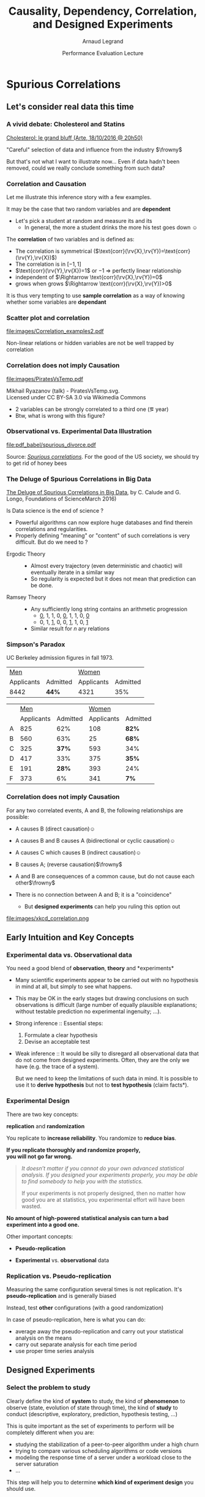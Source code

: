 #+TITLE:     Causality, Dependency, Correlation,\newline and Designed Experiments
#+AUTHOR:    Arnaud Legrand
#+DATE: Performance Evaluation Lecture
#+STARTUP: beamer overview indent
#+TAGS: noexport(n)
#+LaTeX_CLASS: beamer
#+LaTeX_CLASS_OPTIONS: [11pt,xcolor=dvipsnames,presentation]
#+OPTIONS:   H:3 num:t toc:nil \n:nil @:t ::t |:t ^:nil -:t f:t *:t <:t
#+LATEX_HEADER: \input{org-babel-style-preembule.tex}
#+LATEX_HEADER: %\let\tmptableofcontents=\tableofcontents
#+LATEX_HEADER: %\def\tableofcontents{}
#+LATEX_HEADER:  \usepackage{color,soul}
#+LATEX_HEADER:  \definecolor{lightblue}{rgb}{1,.9,.7}
#+LATEX_HEADER:  \sethlcolor{lightblue}
#+LATEX_HEADER:  \let\hrefold=\href
#+LATEX_HEADER:  \renewcommand{\href}[2]{\hrefold{#1}{\SoulColor\hl{#2}}}
#+LATEX_HEADER: \newcommand{\muuline}[1]{\SoulColor\hl{#1}}
#+LATEX_HEADER: \makeatletter
#+LATEX_HEADER: \newcommand\SoulColor{%
#+LATEX_HEADER:   \let\set@color\beamerorig@set@color
#+LATEX_HEADER:   \let\reset@color\beamerorig@reset@color}
#+LATEX_HEADER: \makeatother


#+LaTeX: \input{org-babel-document-preembule.tex}
#+LaTeX: %\let\tableofcontents=\tmptableofcontents
#+LaTeX: %\tableofcontents

* Spurious Correlations

** Let's consider real data this time
*** A vivid debate: Cholesterol and Statins

#+BEGIN_CENTER
[[http://future.arte.tv/fr/cholesterol][Cholesterol: le grand bluff (Arte, 18/10/2016 @ 20h50)]]
#+END_CENTER

#+BEGIN_EXPORT latex
\begin{center}
  \includegraphics<1>[width=.8\linewidth]{images/arte_cholesterol_2.png}%
  \includegraphics<2>[width=.8\linewidth]{images/arte_cholesterol_1.png}
\end{center}
#+END_EXPORT
\pause
#+BEGIN_CENTER
"Careful" selection of data and influence from the industry $\frowny$
#+END_CENTER

But that's not what I want to illustrate now... Even if data hadn't
been removed, could we really conclude something from such data?
*** Correlation and Causation
Let me illustrate this inference story with a few examples.

It may be the case that two random variables \rv{X} and \rv{Y} are
*dependent*

- \Eg Let's pick a student at random and measure its
  \rv{DrinkingHabit} and its \rv{TestScore}
  - In general, the more a student drinks the more his test goes down $\smiley$
The *correlation* of two variables \rv{X} and \rv{Y} is defined as:
  #+BEGIN_EXPORT latex
  \begin{equation*}
    \text{corr}(\rv{X},\rv{Y}) =
    \frac{\text{cov}(\rv{X},\rv{Y})}{\sigma_X \sigma_Y} = 
  \frac{\E[(\rv{X}-\mu_X)(\rv{Y}-\mu_Y)]}{\sigma_X\sigma_Y} 
  \end{equation*}\vspace{-1em}
  #+END_EXPORT
  - The correlation is symmetrical 
    ($\text{corr}(\rv{X},\rv{Y})=\text{corr}(\rv{Y},\rv{X})$)
  - The correlation is in $[-1,1]$
  - $\text{corr}(\rv{Y},\rv{X})=1$ or $-1$ $\Rightarrow$ perfectly linear
    relationship
  - \rv{X} independent of \rv{Y} $\Rightarrow \text{corr}(\rv{X},\rv{Y})=0$
  - \rv{Y} grows when \rv{X} grows $\Rightarrow \text{corr}(\rv{X},\rv{Y})>0$

It is thus very tempting to use *sample correlation* as a way of knowing
whether some variables are *dependant*
*** Scatter plot and correlation
#+BEGIN_CENTER
#+ATTR_LATEX: :height 5cm
file:images/Correlation_examples2.pdf
#+END_CENTER

Non-linear relations or hidden variables are not be well trapped by
correlation

*** Correlation does not imply Causation
#+BEGIN_CENTER
#+ATTR_LATEX: :height 5cm
file:images/PiratesVsTemp.pdf

\scriptsize
Mikhail Ryazanov (talk) - PiratesVsTemp.svg. \\
Licensed under CC BY-SA 3.0 via Wikimedia Commons
#+END_CENTER
- 2 variables can be strongly correlated to a third one
  (\eg year)
- Btw, what is wrong with this figure? \winkey
*** Spurious Suicide                                             :noexport:
#+tblname: spurious_suicide
| Year     | 1999 | 2000 | 2001 | 2002 | 2003 | 2004 | 2005 | 2006 | 2007 | 2008 | 2009 |
| Colonies | 2652 | 2622 | 2550 | 2574 | 2599 | 2554 | 2409 | 2394 | 2443 | 2342 | 2498 |
| Divorces |  3.8 |  3.8 |  3.6 |  3.4 |  3.3 |  3.2 |  2.9 |  2.9 |    3 |  2.8 |    3 |

#+begin_src R :results output graphics :file pdf_babel/spurious_divorce.pdf :exports both :width 7 :height 4 :session :var df=spurious_suicide
library(ggplot2)
library(dplyr)
library(tidyr)
library(gridExtra)
df = df %>% gather(key,val,-V1) %>% spread(V1,val) %>% select(-key)
cor_label = paste("Correlation: ", round(cor(df$Colonies,df$Divorces), digits=3))
p1 = ggplot(df,aes(y=Divorces,x=Colonies)) + geom_point() + theme_classic() +
     geom_smooth(method="lm") + 
     annotate("text",x=2440,y=3.5,label=cor_label,size=4) +
     ylab("Divorce rate in South Carolina\nDivorces per 1000 people\n(US Census)") +
     xlab("Honey producing bee colonies (US)\n Thousands of colonies (USDA)")

df = df %>% gather(Event,Value,-Year)
p2 = ggplot(df,aes(x=Year,y=Value,color=Event)) + geom_point() + 
     scale_color_brewer(palette="Set1") +
     theme_classic() + facet_wrap(~Event,scale="free_y",nrow=2) +
     geom_line() +  theme(legend.position = "none") + ylab("")
grid.arrange(p1,p2,nrow=1)
#+end_src

#+RESULTS:
[[file:pdf_babel/spurious_divorce.pdf]]

*** Observational vs. Experimental Data Illustration

#+BEGIN_CENTER
#+ATTR_LATEX: :width .9\linewidth
file:pdf_babel/spurious_divorce.pdf

#+END_CENTER
Source: [[http://tylervigen.com/][/Spurious correlations/]]. For the good of the US society, we
should try to get rid of honey bees \winkey
*** The Deluge of Spurious Correlations in Big Data
[[https://researchspace.auckland.ac.nz/handle/2292/27857][The Deluge of Spurious Correlations in Big Data]], by C. Calude and G. Longo,
Foundations of ScienceMarch 2016)

Is Data science is the end of science ?
  - Powerful algorithms can now explore huge databases and find
    therein correlations and regularities.
  - Properly defining "meaning" or "content" of such correlations is
    very difficult. But do we need to ?


- Ergodic Theory ::
     #+LaTeX: \quad
  - Almost every trajectory (even deterministic and chaotic) will
    eventually iterate in a similar way
  - So regularity is expected but it does not mean that prediction can
    be done.
- Ramsey Theory :: 
     #+LaTeX: \quad
  - Any sufficiently long string contains an arithmetic progression
    - _0_, 1, 1, 0, _0_, 1, 1, 0, _0_
    - 0, 1, _1_, 0, 0, _1_, 1, 0, _1_
  - Similar result for $n$ ary relations

*** Simpson's Paradox

UC Berkeley admission figures in fall 1973.

| _Men_        |          | _Women_      |          |
| Applicants | Admitted | Applicants | Admitted |
|------------+----------+------------+----------|
| 8442       | *44%*      | 4321       |      35% |

\pause

|   |        _Men_ |          |      _Women_ |          |
|   | Applicants | Admitted | Applicants | Admitted |
|---+------------+----------+------------+----------|
| A |        825 |      62% |        108 | *82%*      |
| B |        560 |      63% |        25 | *68%*      |
| C |        325 |      *37%* |        593 | 34%      |
| D |        417 |      33% |        375 | *35%*      |
| E |        191 |      *28%* |        393 | 24%      |
| F |        373 |       6% |        341 | *7%*       |

#+BEGIN_EXPORT latex
\pause\vspace{-5cm}
\begin{center}
  \includegraphics[width=.8\linewidth]{images/simpson_paradox.pdf}
\end{center}
#+END_EXPORT

*** Correlation does not imply Causation
For any two correlated events, A and B, the following relationships
are possible:
- A causes B (direct causation)\hfill$\smiley$
  # - alcohol makes people stupid
  # - the students who tend to drink tend to be poorer students
  # - people who are hung-over from a drinking binge tend to skip class
- A causes B and B causes A (bidirectional or cyclic
  causation)\hfill$\smiley$
  # - sweet, then removing alcohol should help
- A causes C which causes B (indirect causation)\hfill$\smiley$
- B causes A; (reverse causation)\hfill$\frowny$
  # - students in academic trouble drink in order to drown their sorrows
- A and B are consequences of a common cause, but do not cause each
  other\hfill$\frowny$
- There is no connection between A and B; it is a "coincidence"
  #+LaTeX: \hfill$\frowny$%\\[-.8\baselineskip]
  - But *designed experiments* can help you ruling this option out

#+BEGIN_CENTER
#+ATTR_LATEX: :height 3cm
file:images/xkcd_correlation.png
\qquad\winkey
#+END_CENTER

** Early Intuition and Key Concepts
*** Experimental data vs. Observational data
You need a good blend of *observation*, *theory* and
*experiments*\medskip

- Many scientific experiments appear to be carried out with no
  hypothesis in mind at all, but simply to see what happens.

- This may be OK in the early stages but drawing conclusions on such
  observations is difficult (large number of equally plausible
  explanations; without testable prediction no experimental ingenuity;
  \dots).\pause



- Strong inference :: Essential steps:
  1. Formulate a clear hypothesis
  2. Devise an acceptable test\medskip
- Weak inference :: It would be silly to disregard all observational
                    data that do not come from designed
                    experiments. Often, they are the only we have
                    (e.g. the trace of a system).

                    But we need to keep the limitations of such data
                    in mind. It is possible to use it to *derive
                    hypothesis* but not to *test hypothesis* (\ie *claim
                    facts*).
*** Experimental Design
There are two key concepts:
#+BEGIN_CENTER
  *replication* and *randomization*
#+END_CENTER
You replicate to *increase reliability*. You randomize to *reduce bias*.
#+BEGIN_CENTER
  \textbf{If you replicate thoroughly and randomize properly, \\ you will not go far wrong.}
#+END_CENTER
\pause
#+BEGIN_QUOTE
  \it\small
  It doesn't matter if you cannot do your own advanced statistical
  analysis. If you designed your experiments properly, you may be able
  to find somebody to help you with the statistics.\smallskip

  If your experiments is not properly designed, then no matter how
  good you are at statistics, you experimental effort will have been
  wasted.
#+END_QUOTE
\vspace{-1em}
#+BEGIN_CENTER
  \textbf{No amount of high-powered statistical analysis can turn a bad experiment into a good one.}
#+END_CENTER

Other important concepts:
#+LaTeX: \vspace{-.5em}\begin{columns}\begin{column}{.35\linewidth}
# - *Parsimony*
- *Pseudo-replication*
#+LaTeX: \end{column}\begin{column}{.62\linewidth}
- *Experimental* vs. *observational* data
#+LaTeX: \end{column}\end{columns}
*** Replication vs. Pseudo-replication
Measuring the same configuration several times is not
replication. It's *pseudo-replication* and is generally biased\smallskip

Instead, test *other* configurations (with a good
randomization)\medskip

In case of pseudo-replication, here is what you can do:
- average away the pseudo-replication and carry out your
  statistical analysis on the means
- carry out separate analysis for each time period
- use proper time series analysis
** Designed Experiments
*** Select the problem to study
Clearly define the kind of *system* to study, the kind of *phenomenon* to
observe (state, evolution of state through time), the kind of *study* to
conduct (descriptive, exploratory, prediction, hypothesis testing,
\dots)\medskip

This is quite important as the set of experiments to perform will be
completely different when you are:
- studying the stabilization of a peer-to-peer algorithm under a
  high churn
- trying to compare various scheduling algorithms or code versions
- modeling the response time of a server under a workload close to the
  server saturation
- \dots

#+BEGIN_CENTER
This step will help you to determine *which kind of experiment design* you should
use.
#+END_CENTER
*** Determine the set of relevant \emph{factors} and \emph{responses}
#+LaTeX: \begin{columns}\begin{column}{.55\linewidth}
The system under study is generally modeled though a *black-box* model:
#+LaTeX: \\[-.6em]
- some *output* variable/\alert{response}($y$)
  #+LaTeX: \vspace{-.6em}
- some inputs are fully unknown
  #+LaTeX: \vspace{-.6em}
- some *input variables* ($x_1$,\dots,$x_p$) are *controllable*
  #+LaTeX: \vspace{-.6em}
- whereas some others ($z_1$, \dots, $z_q$) are *uncontrollable*

#+LaTeX: \end{column}\begin{column}{.45\linewidth}
      \includegraphics[width=\linewidth]{fig/wp4_black_box.fig}
#+LaTeX: \end{column}\end{columns}

Typical controllable variables could be:
#+LaTeX: \\[-.5em]\bgroup\small
- the heuristic used (\eg FIFO, HEFT, \dots)
  #+LaTeX: \vspace{-.6em}
- one of their parameters (\eg replication factor, a threshold, \dots)
  #+LaTeX: \vspace{-.6em}
- the size of the platform
  #+LaTeX: \vspace{-.6em}
- the degree of heterogeneity
  #+LaTeX: \vspace{-.6em}
- the version of the compiler
  #+LaTeX: \vspace{-.6em}
\egroup

Uncontrollable variables could be:
#+LaTeX: \\[-.5em]\bgroup\small
- temperature, humidity, moon phase, road surface conditions
  #+LaTeX: \vspace{-.6em}
- someone using the machine and interfering with the
  experiment
  #+LaTeX: \vspace{-.6em}

\egroup
You can organize them in a *dogbone diagram*

You should *carefully record* all the factors you can think of
*** Typical case studies
The typical case studies defined in the first step could include:
- Determining which variables are most influential on the response $y$
  (*factorial designs*, *screening designs*, *analysis of variance*)
  - Allows to distinguish between *primary factors* whose influence
    on the response should be modeled and *secondary factors* whose
    impact should be averaged
  - Allows to determine whether some factors *interact* in the response
- Devise an *analytical model* of the response $y$ as a function of
  the primary factors $x$ (*regression*, *lhs designs*)
- Fit a an *analytical model* (*regression*, *response surface methodology*,
  *optimal designs*)
  - Can then be used to determine where to set the primary factors $x$
    so that response $y$ is always close to a desired value or is
    minimized/maximized
- Determining where to set the primary factors $x$ so that variability
  in response $y$ is small \ie so that the effect of uncontrollable
  variables $z_1,\dots,z_q$ is minimized (*robust designs*, *Taguchi
  designs*)
*** General Workflow
#+ATTR_LATEX: :width \linewidth
[[file:images/R_workflow.pdf]]


* Practical Session: Critical Thinking
** Linux and the Penises
*** Linux Users Got Bigger Ding Dong $\textcolor{black}\winkey$
#+BEGIN_QUOTE
The world famous Kinsey institutes for Sex Studies have proved that
the average Linux user has a bigger penis than the average Windows PC
user. 

The study, carried out over a 6 month period showed that just using
Linux for six months caused an average growth of 1 cm in the overall
girth of a man's penis. 

Scientist at first theorize that since the average Linux user spends
more time in front of his computer than a windows user, that perhaps
radiation from the monitor is responsible for the increase is size.

#+LaTeX: \begin{flushright}
  --   https://forums.pcbsd.org/thread-4392.html
#+LaTeX: \end{flushright}
#+END_QUOTE

#+BEGIN_CENTER
(Heavily inspired from [[http://www.zetetique.fr/index.php/dossiers/98-linux-penis][Richard Monvoisin's post]].)
#+END_CENTER
*** What would such a study look like ?
1. Measure the size of the penis of sample of linux users
   - representative ?
   - number of samples ?
2. Sum these measurements and divide by the number by the number of
   samples
3. Conduct a similar study with Windows and Mac OS X users.
   - Same number of samples as before ?
4. Conclude
*** Bias #1: Uncertainty
No information about the *standard error* (variability).

Let's imagine they gathered the following data (in cm):
- Windows: 10, 10, 10, 10, 10 $\leadsto$ 10 on average
- Linux: 8, 9, 9, 9, 40  $\leadsto$ 15 on average \winkey

If I repeat the experiment, will I get the same results ? similar
results ? What are the odds ? \pause

#+BEGIN_CENTER
Handle "outliers", confidence intervals 
#+END_CENTER

No information about the protocol:
- volunteer users / rewarded / random sampling ?
- room temperature ?
*** Bias #2: Does such a computation make any sense ?
What does this even mean ?
- Is the average of penises representative of the "average penis"?
- Can we transpose relations between populations to individuals ?
- The average human has one breast and one testicle... $\winkey$
  - By the way how did they handle female linux users ?
- Anyway, "The bigger the better"?

\medskip
Similar disturbing fact:
- High child mortality rate is corelated with the number of doctors
- Can we conclude that we should decrease the number of doctors ?
*** Bias #3: The stork effect 
- Maybe men with a larger penis tend to use linux rather than other OS. \pause

- A "better" explanation: Linux makes you look cool, hence the linux
  users were mostly teenagers in full growth... $\winkey$

- Maybe linux users were easier to find at University than in
  companies, hence they belong to a different population


*The Stork effect*:
- Cities that host storks tend to have a higher birth rate.
- Stork probably bring babies ;)
- Or Cities that host storks are more likely found in rural
  environment where birth rate is higher for socio-economical
  reasons...
*** Citing Sources and Reproducible Research
On 10 October 2006, the number of sites that relayed this information
has exploded... 

But although there exists a Kinsey Institute, there has never been any
such news nor data that would support such a study... \medskip

- Just imagine what it is like now that we have twitter $\winkey$
